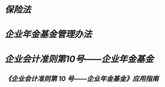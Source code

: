 * [[保险法]]
:PROPERTIES:
:id: 673aaf2c-5f3c-4aa4-bff7-b738746cc43e
:heading: true
:END:
* [[企业年金基金管理办法]]
:PROPERTIES:
:id: 673ab239-f30e-4090-b0aa-03aeae695a47
:heading: true
:END:
* [[企业会计准则第10号——企业年金基金]]
:PROPERTIES:
:heading: true
:END:
** [[《企业会计准则第 10 号——企业年金基金》应用指南]]
:PROPERTIES:
:heading: true
:END: